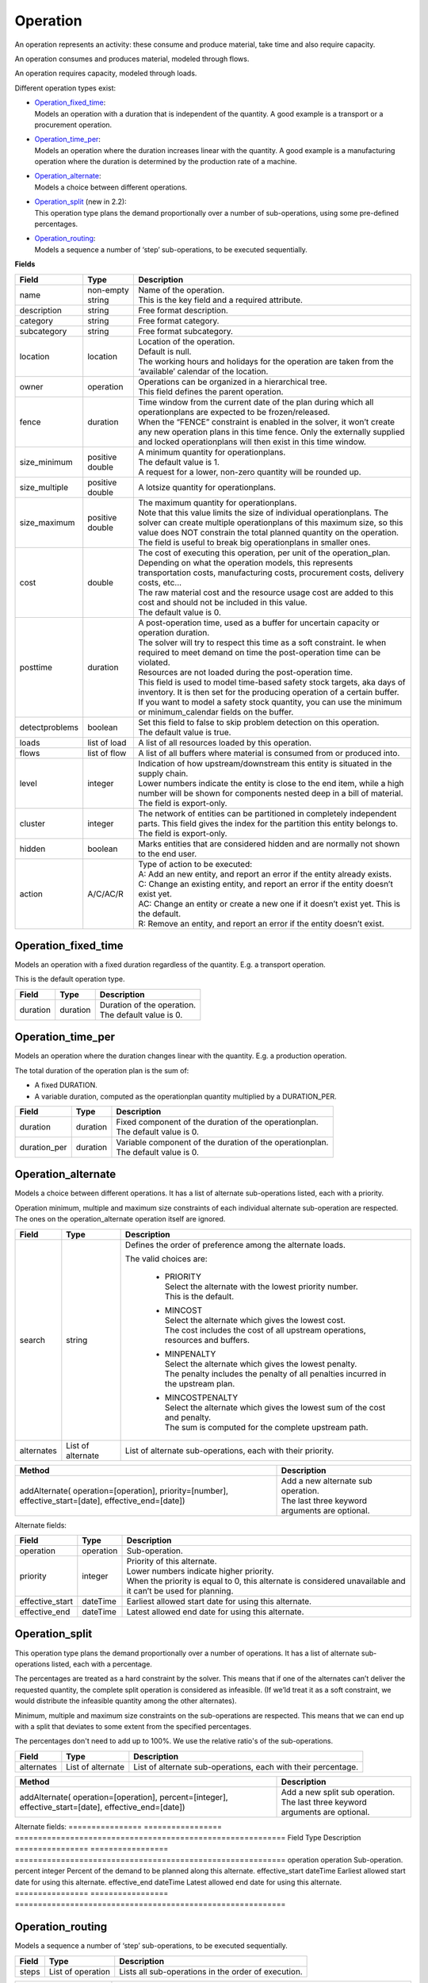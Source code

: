 =========
Operation
=========

An operation represents an activity: these consume and produce material,
take time and also require capacity.

An operation consumes and produces material, modeled through flows.

An operation requires capacity, modeled through loads.

Different operation types exist:

* | `Operation_fixed_time`_:
  | Models an operation with a duration that is independent of the quantity.
    A good example is a transport or a procurement operation.

* | `Operation_time_per`_:
  | Models an operation where the duration increases linear with the quantity.
    A good example is a manufacturing operation where the duration is
    determined by the production rate of a machine.

* | `Operation_alternate`_:
  | Models a choice between different operations.

* | `Operation_split`_ (new in 2.2):
  | This operation type plans the demand proportionally over a number of
    sub-operations, using some pre-defined percentages.

* | `Operation_routing`_:
  | Models a sequence a number of ‘step’ sub-operations, to be executed
    sequentially.

**Fields**

================ ================= ===========================================================
Field            Type              Description
================ ================= ===========================================================
name             non-empty string  | Name of the operation.
                                   | This is the key field and a required attribute.
description      string            Free format description.
category         string            Free format category.
subcategory      string            Free format subcategory.
location         location          | Location of the operation.
                                   | Default is null.
                                   | The working hours and holidays for the operation are
                                     taken from the ‘available’ calendar of the location.
owner            operation         | Operations can be organized in a hierarchical tree.
                                   | This field defines the parent operation.
fence            duration          | Time window from the current date of the plan during
                                     which all operationplans are expected to be
                                     frozen/released.
                                   | When the “FENCE” constraint is enabled in the solver, it
                                     won’t create any new operation plans in this time fence.
                                     Only the externally supplied and locked operationplans will
                                     then exist in this time window.
size_minimum     positive double   | A minimum quantity for operationplans.
                                   | The default value is 1.
                                   | A request for a lower, non-zero quantity will be rounded up.
size_multiple    positive double   A lotsize quantity for operationplans.
size_maximum     positive double   | The maximum quantity for operationplans.
                                   | Note that this value limits the size of individual
                                     operationplans. The solver can create multiple operationplans
                                     of this maximum size, so this value does NOT constrain the
                                     total planned quantity on the operation. The field is
                                     useful to break big operationplans in smaller ones.
cost             double            | The cost of executing this operation, per unit of the
                                     operation_plan.
                                   | Depending on what the operation models, this
                                     represents transportation costs, manufacturing costs,
                                     procurement costs, delivery costs, etc...
                                   | The raw material cost and the resource usage cost are added
                                     to this cost and should not be included in this value.
                                   | The default value is 0.
posttime         duration          | A post-operation time, used as a buffer for uncertain
                                     capacity or operation duration.
                                   | The solver will try to respect this time as a soft
                                     constraint. Ie when required to meet demand on time the
                                     post-operation time can be violated.
                                   | Resources are not loaded during the post-operation time.
                                   | This field is used to model time-based safety stock
                                     targets, aka days of inventory. It is then set for the
                                     producing operation of a certain buffer.
                                   | If you want to model a safety stock quantity, you can use
                                     the minimum or minimum_calendar fields on the buffer.
detectproblems   boolean           | Set this field to false to skip problem detection on
                                     this operation.
                                   | The default value is true.
loads            list of load      A list of all resources loaded by this operation.
flows            list of flow      A list of all buffers where material is consumed from or
                                   produced into.
level            integer           | Indication of how upstream/downstream this entity is
                                     situated in the supply chain.
                                   | Lower numbers indicate the entity is close to the end
                                     item, while a high number will be shown for components
                                     nested deep in a bill of material.
                                   | The field is export-only.
cluster          integer           | The network of entities can be partitioned in completely
                                     independent parts. This field gives the index for the
                                     partition this entity belongs to.
                                   | The field is export-only.
hidden           boolean           Marks entities that are considered hidden and are normally
                                   not shown to the end user.
action           A/C/AC/R          | Type of action to be executed:
                                   | A: Add an new entity, and report an error if the entity
                                     already exists.
                                   | C: Change an existing entity, and report an error if the
                                     entity doesn’t exist yet.
                                   | AC: Change an entity or create a new one if it doesn’t
                                     exist yet. This is the default.
                                   | R: Remove an entity, and report an error if the entity
                                     doesn’t exist.
================ ================= ===========================================================

Operation_fixed_time
--------------------

Models an operation with a fixed duration regardless of the quantity.
E.g. a transport operation.

This is the default operation type.

================ ================= ===========================================================
Field            Type              Description
================ ================= ===========================================================
duration         duration          | Duration of the operation.
                                   | The default value is 0.
================ ================= ===========================================================

Operation_time_per
------------------

Models an operation where the duration changes linear with the quantity.
E.g. a production operation.

The total duration of the operation plan is the sum of:

* A fixed DURATION.

* A variable duration, computed as the operationplan quantity multiplied by
  a DURATION_PER.

================ ================= ===========================================================
Field            Type              Description
================ ================= ===========================================================
duration         duration          | Fixed component of the duration of the operationplan.
                                   | The default value is 0.
duration_per     duration          | Variable component of the duration of the operationplan.
                                   | The default value is 0.
================ ================= ===========================================================

Operation_alternate
-------------------

Models a choice between different operations. It has a list of alternate
sub-operations listed, each with a priority.

Operation minimum, multiple and maximum size constraints of each individual
alternate sub-operation are respected. The ones on the operation_alternate
operation itself are ignored.

================ ================= ===========================================================
Field            Type              Description
================ ================= ===========================================================
search           string            Defines the order of preference among the alternate loads.

                                   The valid choices are:

                                    * | PRIORITY
                                      | Select the alternate with the lowest priority number.
                                      | This is the default.

                                    * | MINCOST
                                      | Select the alternate which gives the lowest cost.
                                      | The cost includes the cost of all upstream operations,
                                        resources and buffers.

                                    * | MINPENALTY
                                      | Select the alternate which gives the lowest penalty.
                                      | The penalty includes the penalty of all penalties
                                        incurred in the upstream plan.

                                    * | MINCOSTPENALTY
                                      | Select the alternate which gives the lowest sum of
                                        the cost and penalty.
                                      | The sum is computed for the complete upstream path.
alternates       List of alternate List of alternate sub-operations, each with their priority.
================ ================= ===========================================================


+-----------------------------+----------------------------------------------------------+
| Method                      | Description                                              |
+=============================+==========================================================+
| addAlternate(               | | Add a new alternate sub operation.                     |
| operation=[operation],      | | The last three keyword arguments are optional.         |
| priority=[number],          |                                                          |
| effective_start=[date],     |                                                          |
| effective_end=[date])       |                                                          |
+-----------------------------+----------------------------------------------------------+


Alternate fields:

================ ================= ===========================================================
Field            Type              Description
================ ================= ===========================================================
operation        operation         Sub-operation.
priority         integer           | Priority of this alternate.
                                   | Lower numbers indicate higher priority.
                                   | When the priority is equal to 0, this alternate is
                                     considered unavailable and it can’t be used for planning.
effective_start  dateTime          Earliest allowed start date for using this alternate.
effective_end    dateTime          Latest allowed end date for using this alternate.
================ ================= ===========================================================

Operation_split
---------------

This operation type plans the demand proportionally over a number of operations.
It has a list of alternate sub-operations listed, each with a percentage.

The percentages are treated as a hard constraint by the solver. This means that
if one of the alternates can’t deliver the requested quantity, the complete split
operation is considered as infeasible. (If we’ld treat it as a soft constraint,
we would distribute the infeasible quantity among the other alternates).

Minimum, multiple and maximum size constraints on the sub-operations are respected.
This means that we can end up with a split that deviates to some extent from the
specified percentages.

The percentages don't need to add up to 100%. We use the relative ratio's of
the sub-operations.

================ ================= ===========================================================
Field            Type              Description
================ ================= ===========================================================
alternates       List of alternate List of alternate sub-operations, each with their
                                   percentage.
================ ================= ===========================================================

+-----------------------------+----------------------------------------------------------+
| Method                      | Description                                              |
+=============================+==========================================================+
| addAlternate(               | | Add a new split sub operation.                         |
| operation=[operation],      | | The last three keyword arguments are optional.         |
| percent=[integer],          |                                                          |
| effective_start=[date],     |                                                          |
| effective_end=[date])       |                                                          |
+-----------------------------+----------------------------------------------------------+

Alternate fields:
================ ================= ===========================================================
Field            Type              Description
================ ================= ===========================================================
operation        operation         Sub-operation.
percent          integer           Percent of the demand to be planned along this alternate.
effective_start  dateTime          Earliest allowed start date for using this alternate.
effective_end    dateTime          Latest allowed end date for using this alternate.
================ ================= ===========================================================


Operation_routing
-----------------

Models a sequence a number of ‘step’ sub-operations, to be executed sequentially.

================ ================= ===========================================================
Field            Type              Description
================ ================= ===========================================================
steps            List of operation Lists all sub-operations in the order of execution.
================ ================= ===========================================================

+-----------------------------+----------------------------------------------------------+
| Method                      | Description                                              |
+=============================+==========================================================+
| addStep([operation],...)    | Add a new step sub operation to the routing.             |
|                             | Up to 4 operations can be passed as arguments.           |
+-----------------------------+----------------------------------------------------------+

**Example XML structures**

Adding or changing operations

::

    <plan>
      <operations>
        <operation name="buy item X from supplier"
          xsi:type="operation_fixed_time">
          <duration>P1D</duration>
        </operation>
        <operation name="make item X"
          xsi:type="operation_time_per">
          <duration>PT1H</duration>
          <duration_per>PT5M</duration_per>
        </operation>
        <operation name="make or buy item X"
          xsi:type="operation_alternate">
          <alternates>
            <alternate>
              <operation name="make item X" />
              <priority>1</priority>
            </alternate>
            <alternate>
              <operation name="buy item X from supplier" />
              <priority>2</priority>
            </alternate>
          </alternates>
        </operation>
        <operation name="make subassembly"
          xsi:type="operation_routing">
          <steps>
             <operation name="make subassembly step 1"
               duration="PT1H"/>
             <operation name="make subassembly step 2"
               duration="PT5M"/>
          </steps>
        </operation>
      </operations>
    </plan>

Deleting an operation

::

    <plan>
       <operations>
          <operation name="make item X" action="R"/>
       </operations>
    </plan>

**Example Python code**

Adding or changing operations

::

    op1 = frepple.operation_fixed_time(name="buy item X from supplier",
           duration=24*3600)
    op2 = frepple.operation_time_per(name="make item X",
           duration=3600, duration_per=60*5)
    op3 = frepple.operation_alternate(name="make or buy item X")
    op3.addAlternate(operation=op1, priority=1)
    op3.addAlternate(operation=op2, priority=2,
      effective_end=datetime.datetime(2009,10,10))
    op4 = frepple.operation_routing(name="make subassembly")
    op4.addStep(
       frepple.operation_fixed_time(name="make subassembly step 1"
            ,duration=3600),
       frepple.operation_fixed_time(name="make subassembly step 2"
            ,duration=300)
       )

Deleting an operation

::

    frepple.operation(name="make item X", action="R")

Iterate over operations, loads and flows

::
    for o in frepple.operations():
      print "Operation:", o.name, o.description, o.category
      for l in o.loads:
        print "  Load:", l.resource.name, l.quantity,
          l.effective_start, l.effective_end
      for l in o.flows:
        print "  Flow:", l.buffer.name, l.quantity,
          l.effective_start, l.effective_end
